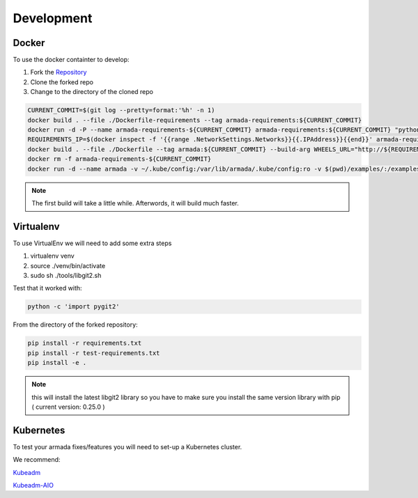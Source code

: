 ***********
Development
***********

Docker
######

To use the docker containter to develop:

1. Fork the `Repository <http://github.com/att-comdev/armada>`_
2. Clone the forked repo
3. Change to the directory of the cloned repo

.. code-block:: bash

    CURRENT_COMMIT=$(git log --pretty=format:'%h' -n 1)
    docker build . --file ./Dockerfile-requirements --tag armada-requirements:${CURRENT_COMMIT}
    docker run -d -P --name armada-requirements-${CURRENT_COMMIT} armada-requirements:${CURRENT_COMMIT} "python -m SimpleHTTPServer 8000"
    REQUIREMENTS_IP=$(docker inspect -f '{{range .NetworkSettings.Networks}}{{.IPAddress}}{{end}}' armada-requirements-${CURRENT_COMMIT})
    docker build . --file ./Dockerfile --tag armada:${CURRENT_COMMIT} --build-arg WHEELS_URL="http://${REQUIREMENTS_IP}:8000/wheels.tar.gz"
    docker rm -f armada-requirements-${CURRENT_COMMIT}
    docker run -d --name armada -v ~/.kube/config:/var/lib/armada/.kube/config:ro -v $(pwd)/examples/:/examples armada:${CURRENT_COMMIT}

.. note::

    The first build will take a little while. Afterwords, it will build much
    faster.

Virtualenv
##########

To use VirtualEnv we will need to add some extra steps

1. virtualenv venv
2. source ./venv/bin/activate
3. sudo sh ./tools/libgit2.sh

Test that it worked with:

.. code-block:: bash

    python -c 'import pygit2'

From the directory of the forked repository:

.. code-block:: bash

    pip install -r requirements.txt
    pip install -r test-requirements.txt
    pip install -e .

.. note::

    this will install the latest libgit2 library so you have to make sure you
    install the same version library with pip ( current version: 0.25.0 )

Kubernetes
##########

To test your armada fixes/features you will need to set-up a Kubernetes cluster.

We recommend:

`Kubeadm <https://kubernetes.io/docs/setup/independent/create-cluster-kubeadm/>`_

`Kubeadm-AIO <https://github.com/openstack/openstack-helm/tree/master/tools/kubeadm-aio>`_
